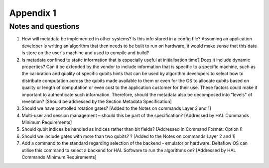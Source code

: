 Appendix 1
==========

Notes and questions 
-------------------

1. How will metadata be implemented in other systems? Is this info stored in a config file? Assuming an application developer is writing an algorithm that then needs to be built to run on hardware, it would make sense that this data is store on the user's machine and used to compile and build?

2. Is metadata confined to static information that is especially useful at initialisation time? Does it include dynamic properties? Can it be extended by the vendor to include information that is specific to a specific machine, such as the calibration and quality of specific qubits hints that can be used by algorithm developers to select how to distribute computation across the qubits made available to them or even for the OS to allocate qubits based on quality or length of computation or even cost to the application customer for their use. These factors could make it important to authenticate such information. Therefore, should the metadata also be decomposed into "levels" of revelation? [Should be addressed by the Section Metadata Specification]

3. Should we have controlled rotation gates? [Added to the Notes on commands Layer 2 and 1]

4. Multi-user and session management – should this be part of the specification? [Addressed by HAL Commands Minimum Requirements]

5. Should qubit indices be handled as indices rather than bit fields? [Addressed in Command Format: Option I]

6. Should we include gates with more than two qubits? ? [Added to the Notes on commands Layer 2 and 1]

7. Add a command to the standard regarding selection of the backend - emulator or hardware. Deltaflow OS can utilise this command to select a backend for HAL Software to run the algorithms on? [Addressed by HAL Commands Minimum Requirements]
